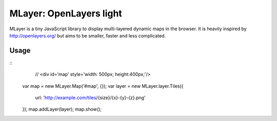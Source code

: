 ==========================
MLayer: OpenLayers light
==========================

MLayer is a tiny JavaScript library to display multi-layered dynamic maps in the
browser. It is heavily inspired by http://openlayers.org/ but aims to be
smaller, faster and less complicated.

Usage
======

::
	// <div id='map' style='width: 500px; height:400px;'/>

    var map = new MLayer.Map('#map', {});
    var layer = new MLayer.layer.Tiles({
        url: 'http://example.com/tiles/{size}/{x}-{y}-{z}.png'
    });
    map.addLayer(layer);
    map.show();
    